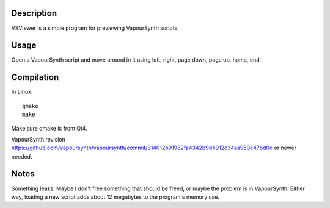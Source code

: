 Description
===========

VSViewer is a simple program for previewing VapourSynth scripts.


Usage
=====

Open a VapourSynth script and move around in it using left, right, page down, page up, home, end.


Compilation
===========

In Linux::

   qmake
   make

Make sure qmake is from Qt4.

VapourSynth revision https://github.com/vapoursynth/vapoursynth/commit/314012b91982fa4342b9d4912c34aa950e47bd0c or newer needed.


Notes
=====

Something leaks. Maybe I don't free something that should be freed, or maybe the problem is in VapourSynth. Either way, loading a new script adds about 12 megabytes to the program's memory use.
